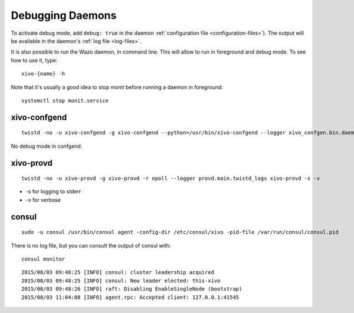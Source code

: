 .. _debug-daemons:

*****************
Debugging Daemons
*****************

To activate debug mode, add ``debug: true`` in the daemon :ref:`configuration file
<configuration-files>`). The output will be available in the daemon's :ref:`log file <log-files>`.

It is also possible to run the Wazo daemon, in command line. This will allow to run in foreground
and debug mode. To see how to use it, type::

   xivo-{name} -h

Note that it's usually a good idea to stop monit before running a daemon in foreground::

   systemctl stop monit.service


xivo-confgend
=============

::

   twistd -no -u xivo-confgend -g xivo-confgend --python=/usr/bin/xivo-confgend --logger xivo_confgen.bin.daemon.twistd_logs

No debug mode in confgend.


xivo-provd
==========

::

   twistd -no -u xivo-provd -g xivo-provd -r epoll --logger provd.main.twistd_logs xivo-provd -s -v

* -s for logging to stderr
* -v for verbose


consul
======

::

   sudo -u consul /usr/bin/consul agent -config-dir /etc/consul/xivo -pid-file /var/run/consul/consul.pid

There is no log file, but you can consult the output of consul with::

  consul monitor

::

   2015/08/03 09:48:25 [INFO] consul: cluster leadership acquired
   2015/08/03 09:48:25 [INFO] consul: New leader elected: this-xivo
   2015/08/03 09:48:26 [INFO] raft: Disabling EnableSingleNode (bootstrap)
   2015/08/03 11:04:08 [INFO] agent.rpc: Accepted client: 127.0.0.1:41545
